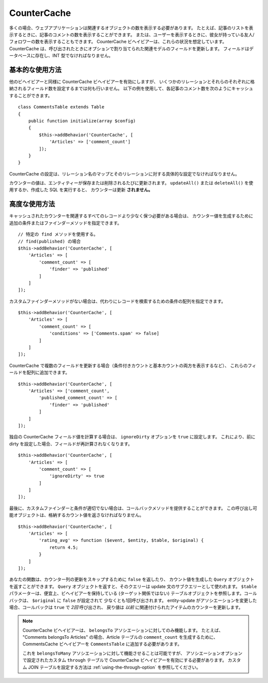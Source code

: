 CounterCache
############

.. php:namespace:: Cake\ORM\Behavior

.. php:class:: CounterCacheBehavior

多くの場合、ウェブアプリケーションは関連するオブジェクトの数を表示する必要があります。
たとえば、記事のリストを表示するときに、記事のコメントの数を表示することができます。
または、ユーザーを表示するときに、彼女が持っている友人/フォロワーの数を表示することもできます。
CounterCache ビヘイビアーは、これらの状況を想定しています。
CounterCache は、呼び出されたときにオプションで割り当てられた関連モデルのフィールドを更新します。
フィールドはデータベースに存在し、INT 型でなければなりません。

基本的な使用方法
================

他のビヘイビアーと同様に CounterCache ビヘイビアーを有効にしますが、
いくつかのリレーションとそれらのそれぞれに格納されるフィールド数を設定するまでは何も行いません。
以下の例を使用して、各記事のコメント数を次のようにキャッシュすることができます。 ::

    class CommentsTable extends Table
    {
        public function initialize(array $config)
        {
            $this->addBehavior('CounterCache', [
                'Articles' => ['comment_count']
            ]);
        }
    }

CounterCache の設定は、リレーション名のマップとそのリレーションに対する具体的な設定でなければなりません。

カウンターの値は、エンティティーが保存または削除されるたびに更新されます。
``updateAll()`` または ``deleteAll()`` を使用するか、作成した SQL を実行すると、
カウンターは更新 **されません。**

高度な使用方法
==============

キャッシュされたカウンターを関連するすべてのレコードより少なく保つ必要がある場合は、
カウンター値を生成するために追加の条件またはファインダーメソッドを指定できます。 ::

    // 特定の find メソッドを使用する。
    // find(published) の場合
    $this->addBehavior('CounterCache', [
        'Articles' => [
            'comment_count' => [
                'finder' => 'published'
            ]
        ]
    ]);

カスタムファインダーメソッドがない場合は、代わりにレコードを検索するための条件の配列を指定できます。 ::

    $this->addBehavior('CounterCache', [
        'Articles' => [
            'comment_count' => [
                'conditions' => ['Comments.spam' => false]
            ]
        ]
    ]);

CounterCache で複数のフィールドを更新する場合（条件付きカウントと基本カウントの両方を表示するなど）、
これらのフィールドを配列に追加できます。 ::

    $this->addBehavior('CounterCache', [
        'Articles' => ['comment_count',
            'published_comment_count' => [
                'finder' => 'published'
            ]
        ]
    ]);

独自の CounterCache フィールド値を計算する場合は、 ``ignoreDirty`` オプションを
``true`` に設定します。
これにより、前に dirty を設定した場合、フィールドが再計算されなくなります。 ::

    $this->addBehavior('CounterCache', [
        'Articles' => [
            'comment_count' => [
                'ignoreDirty' => true
            ]
        ]
    ]);

最後に、カスタムファインダーと条件が適切でない場合は、コールバックメソッドを提供することができます。
この呼び出し可能オブジェクトは、格納するカウント値を返さなければなりません。 ::

    $this->addBehavior('CounterCache', [
        'Articles' => [
            'rating_avg' => function ($event, $entity, $table, $original) {
                return 4.5;
            }
        ]
    ]);

あなたの関数は、カウンター列の更新をスキップするために ``false`` を返したり、
カウント値を生成した ``Query`` オブジェクトを返すことができます。
``Query`` オブジェクトを返すと、そのクエリーは update 文のサブクエリーとして使われます。
``$table`` パラメーターは、便宜上、ビヘイビアーを保持している (ターゲット関係ではない)
テーブルオブジェクトを参照します。コールバックは、 ``$original`` に ``false`` が設定されて
少なくとも1回呼び出されます。
entity-update がアソシエーションを変更した場合、コールバックは ``true`` で *2回* 呼び出され、
戻り値は *以前* に関連付けられたアイテムのカウンターを更新します。

.. note::

    CounterCache ビヘイビアーは、 ``belongsTo`` アソシエーションに対してのみ機能します。
    たとえば、 "Comments belongsTo Articles" の場合、Article テーブルの ``comment_count``
    を生成するために、 CommentsCache ビヘイビアーを ``CommentsTable`` に追加する必要があります。

    これを ``belongsToMany`` アソシエーションに対して機能させることは可能ですが、
    アソシエーションオプションで設定されたカスタム ``through`` テーブルで CounterCache
    ビヘイビアーを有効にする必要があります。
    カスタム JOIN テーブルを設定する方法は :ref:`using-the-through-option` を参照してください。

.. versionchanged:: 3.6.0
    更新をスキップするために ``false`` を返すことが追加されました。
